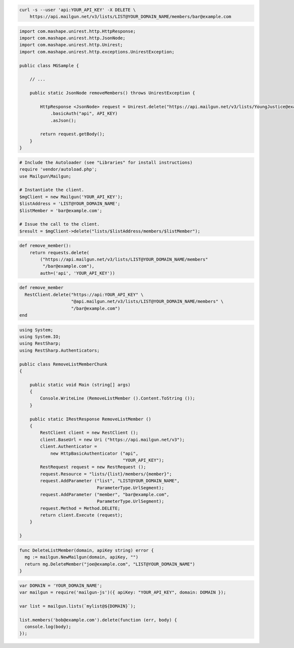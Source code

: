
.. code-block:: bash

    curl -s --user 'api:YOUR_API_KEY' -X DELETE \
	https://api.mailgun.net/v3/lists/LIST@YOUR_DOMAIN_NAME/members/bar@example.com

.. code-block:: java

 import com.mashape.unirest.http.HttpResponse;
 import com.mashape.unirest.http.JsonNode;
 import com.mashape.unirest.http.Unirest;
 import com.mashape.unirest.http.exceptions.UnirestException;
 
 public class MGSample {
 
     // ...
 
     public static JsonNode removeMembers() throws UnirestException {
 
         HttpResponse <JsonNode> request = Unirest.delete("https://api.mailgun.net/v3/lists/YoungJustice@example.com/members/karen@example.com")
             .basicAuth("api", API_KEY)
             .asJson();
 
         return request.getBody();
     }
 }

.. code-block:: php

  # Include the Autoloader (see "Libraries" for install instructions)
  require 'vendor/autoload.php';
  use Mailgun\Mailgun;

  # Instantiate the client.
  $mgClient = new Mailgun('YOUR_API_KEY');
  $listAddress = 'LIST@YOUR_DOMAIN_NAME';
  $listMember = 'bar@example.com';

  # Issue the call to the client.
  $result = $mgClient->delete("lists/$listAddress/members/$listMember");

.. code-block:: py

 def remove_member():
     return requests.delete(
         ("https://api.mailgun.net/v3/lists/LIST@YOUR_DOMAIN_NAME/members"
          "/bar@example.com"),
         auth=('api', 'YOUR_API_KEY'))

.. code-block:: rb

 def remove_member
   RestClient.delete("https://api:YOUR_API_KEY" \
                     "@api.mailgun.net/v3/lists/LIST@YOUR_DOMAIN_NAME/members" \
                     "/bar@example.com")
 end

.. code-block:: csharp

 using System;
 using System.IO;
 using RestSharp;
 using RestSharp.Authenticators;

 public class RemoveListMemberChunk
 {

     public static void Main (string[] args)
     {
         Console.WriteLine (RemoveListMember ().Content.ToString ());
     }

     public static IRestResponse RemoveListMember ()
     {
         RestClient client = new RestClient ();
         client.BaseUrl = new Uri ("https://api.mailgun.net/v3");
         client.Authenticator =
             new HttpBasicAuthenticator ("api",
                                         "YOUR_API_KEY");
         RestRequest request = new RestRequest ();
         request.Resource = "lists/{list}/members/{member}";
         request.AddParameter ("list", "LIST@YOUR_DOMAIN_NAME",
                               ParameterType.UrlSegment);
         request.AddParameter ("member", "bar@example.com",
                               ParameterType.UrlSegment);
         request.Method = Method.DELETE;
         return client.Execute (request);
     }

 }

.. code-block:: go

 func DeleteListMember(domain, apiKey string) error {
   mg := mailgun.NewMailgun(domain, apiKey, "")
   return mg.DeleteMember("joe@example.com", "LIST@YOUR_DOMAIN_NAME")
 }

.. code-block:: js

 var DOMAIN = 'YOUR_DOMAIN_NAME';
 var mailgun = require('mailgun-js')({ apiKey: "YOUR_API_KEY", domain: DOMAIN });

 var list = mailgun.lists(`mylist@${DOMAIN}`);

 list.members('bob@example.com').delete(function (err, body) {
   console.log(body);
 });
